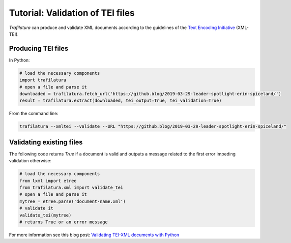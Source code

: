 Tutorial: Validation of TEI files
=================================


*Trafilatura* can produce and validate XML documents according to the guidelines of the `Text Encoding Initiative <https://tei-c.org/>`_ (XML-TEI).


Producing TEI files
--------------------

In Python:

.. code-block:: python

    # load the necessary components
    import trafilatura
    # open a file and parse it
    downloaded = trafilatura.fetch_url('https://github.blog/2019-03-29-leader-spotlight-erin-spiceland/')
    result = trafilatura.extract(downloaded, tei_output=True, tei_validation=True)


From the command line:

.. code-block:: bash

    trafilatura --xmltei --validate --URL "https://github.blog/2019-03-29-leader-spotlight-erin-spiceland/"



Validating existing files
-------------------------


The following code returns `True` if a document is valid and outputs a message related to the first error impeding validation otherwise:

.. code-block:: python

    # load the necessary components
    from lxml import etree
    from trafilatura.xml import validate_tei
    # open a file and parse it
    mytree = etree.parse('document-name.xml')
    # validate it
    validate_tei(mytree)
    # returns True or an error message


For more information see this blog post: `Validating TEI-XML documents with Python <https://adrien.barbaresi.eu/blog/validating-tei-xml-python.html>`_

